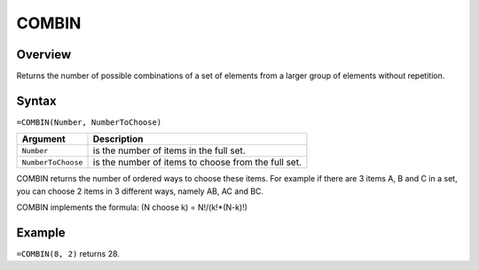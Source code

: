 ======
COMBIN
======

Overview
--------

Returns the number of possible combinations of a set of elements from a larger group of elements without repetition.

Syntax
------

``=COMBIN(Number, NumberToChoose)``

.. tabularcolumns:: |l|L|

===================== ======================================================
Argument              Description
===================== ======================================================
``Number``            is the number of items in the full set.

``NumberToChoose``    is the number of items to choose from the full set.
===================== ======================================================

COMBIN returns the number of ordered ways to choose these items. For example if there are 3 items A, B and C in a set, you can choose 2 items in 3 different ways, namely AB, AC and BC.

COMBIN implements the formula: (N choose k) = N!/(k!*(N-k)!)

Example
-------

``=COMBIN(8, 2)`` returns 28.
